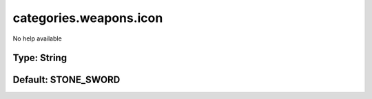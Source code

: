 =======================
categories.weapons.icon
=======================

No help available

Type: String
~~~~~~~~~~~~
Default: **STONE_SWORD**
~~~~~~~~~~~~~~~~~~~~~~~~

